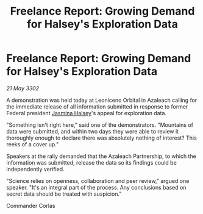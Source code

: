 :PROPERTIES:
:ID:       8c0ae46f-c5d5-417b-9a41-662e5d499a8b
:END:
#+title: Freelance Report: Growing Demand for Halsey's Exploration Data
#+filetags: :Federation:3302:galnet:

* Freelance Report: Growing Demand for Halsey's Exploration Data

/21 May 3302/

A demonstration was held today at Leoniceno Orbital in Azaleach calling for the immediate release of all information submitted in response to former Federal president [[id:a9ccf59f-436e-44df-b041-5020285925f8][Jasmina Halsey]]'s appeal for exploration data. 

"Something isn't right here," said one of the demonstrators. "Mountains of data were submitted, and within two days they were able to review it thoroughly enough to declare there was absolutely nothing of interest? This reeks of a cover up." 

Speakers at the rally demanded that the Azaleach Partnership, to which the information was submitted, release the data so its findings could be independently verified. 

"Science relies on openness, collaboration and peer review," argued one speaker. "It's an integral part of the process. Any conclusions based on secret data should be treated with suspicion." 

Commander Corlas
